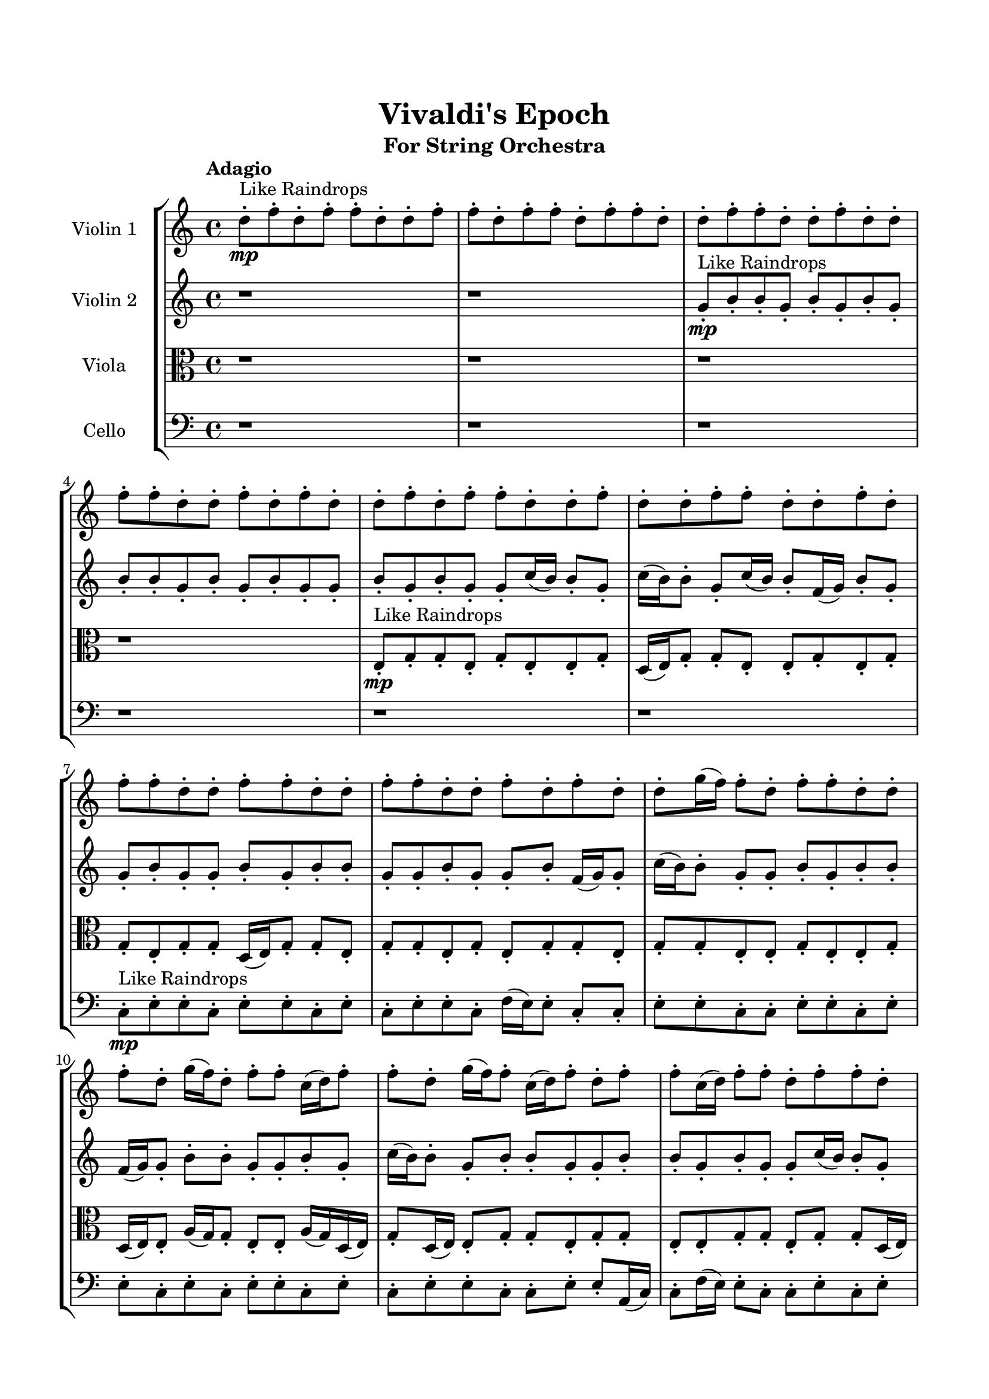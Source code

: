 \header{
	tagline = "" 
	title = "Vivaldi's Epoch"
	subtitle="For String Orchestra"
}

\paper{
  indent = 2\cm
  left-margin = 1.5\cm
  right-margin = 1.5\cm
  top-margin = 2\cm
  bottom-margin = 1.5\cm
  ragged-last-bottom = ##t
}

\score{
 \new  StaffGroup  <<
\new Staff \with {
    instrumentName = #"
Violin 1
"
	midiInstrument = "Violin"
  }
\absolute {

\tempo "Adagio" d''8-.\mp ^"Like Raindrops"  f''8-. d''8-. f''8-. f''8-. d''8-. d''8-. f''8-. f''8-. d''8-. f''8-. f''8-. d''8-. f''8-. f''8-. d''8-. d''8-. f''8-. f''8-. d''8-. d''8-. f''8-. d''8-. d''8-. f''8-. f''8-. d''8-. d''8-. f''8-. d''8-. f''8-. d''8-. d''8-. f''8-. d''8-. f''8-. f''8-. d''8-. d''8-. f''8-. d''8-. d''8-. f''8-. f''8-. d''8-. d''8-. f''8-. d''8-. f''8-. f''8-. d''8-. d''8-. f''8-. f''8-. d''8-. d''8-. f''8-. f''8-. d''8-. d''8-. f''8-. d''8-. f''8-. d''8-. d''8-. g''16( f''16) f''8-. d''8-. f''8-. f''8-. d''8-. d''8-. f''8-. d''8-. g''16( f''16) d''8-. f''8-. f''8-. c''16( d''16) f''8-. f''8-. d''8-. g''16( f''16) f''8-. c''16( d''16) f''8-. d''8-. f''8-. f''8-. c''16( d''16) f''8-. f''8-. d''8-. f''8-. f''8-. d''8-. f''8-. d''8-. f''8-. f''8-. f''4\mf d''4 d''8-.\mp d''8-. f''8-. c''16( d''16) f''8-. d''8-. f''8-. d''8-. d''8-. f''8-. d''8-. g''16( f''16) d''8-. d''8-. f''8-. d''8-. g''16( f''16) d''8-. d''8-. f''8-. f''8-. d''8-. d''8-. f''8-. d''8-. d''8-. f''8-. d''8-. g''16( f''16) d''8-. d''8-. f''8-. d''8-. d''8-. f''8-. d''8-. d''8-. f''8-. d''8-. d''8-. f''8-. d''8-. d''8-. f''8-. d''8-. d''8-. f''8-. f''8-. d''8-. d''8-. f''8-. c''16( d''16) f''8-. d''8-. g''16( f''16) f''8-. f''4\mf g''4 d''8-.\mp f''8-. f''8-. d''8-. f''8-. f''8-. d''8-. d''8-. f''8-. f''8-. d''8-. d''8-. f''8-. f''8-. c''16( d''16) d''8-. f''8-. c''16( d''16) f''8-. f''8-. d''8-. d''8-. f''8-. f''8-. c''16( d''16) d''8-. g''16( f''16) d''8-. d''8-. f''8-. c''16( d''16) d''8-. g''16( f''16) d''8-. d''8-. g''16( f''16) f''8-. c''16( d''16) d''8-. f''8-. d''8-. d''8-. g''16( f''16) f''8-. d''8-. d''8-. g''16( f''16) d''8-. d''8-. g''16( f''16) f''8-. d''8-. f''8-. d''8-. d''8-. f''8-. d''8-. d''8-. f''8-. d''8-. g''16( f''16) c''16( d''16) g''16( f''16) f''8-. d''8-. f''8-. f''8-. c''16( d''16) d''2\f\< f''2 d''16 c''16 f''16 g''16 d''8-.\sp f''8-. d''8-. f''8-. f''8-. c''16( d''16) d''8-. g''16( f''16) d''8-. f''8-. f''8-. d''8-. g''16( f''16) d''8-. f''8-. f''8-. c''16( d''16) d''8-. g''16( f''16) f''8-. c''16( d''16) g''16( f''16) d''8-. f''8-. f''8-. d''8-. d''8-. g''16( f''16) f''8-. d''8-. d''4 r4 r2 \bar"||" \tempo "Lento" d''2 ^"Like Breathing" \p -- r2 f''2 -- r2 c''2 -- r2 d''2 -- r2 g''2 -- r2 f''2 -- r2 d''2 -- r2 f''2 -- r2 c''2 -- r2 d''2 -- r2 g''2 -- r2 f''2 -- r2 d''2 -- r2 f''2 -- r2 c''2 -- r2 d''2 -- r2 g''2 -- r2 f''2 -- r2 d''2 -- r2 f''2 -- r2 c''2 -- r2 d''2 -- r2 g''2 -- r2 f''2 -- r2 d''8 ^"solo" ( f''8 d''8 f''8 d''2 ) f''8 ( d''8 f''8 f''8 f''2 ) c''16 ( d''16 f''8 f''8 d''8 c''2 ) d''8 ( f''8 d''8 f''8 d''2 ) g''16 ( f''16 f''8 d''8 f''8 g''2 ) f''8 ( d''8 f''8 f''8 f''2 )  \bar"||"  d''8 f''8 d''8 f''8 d''8 f''8 d''8 f''8 d''4 r4 r2 c''16 d''16 f''8 f''8 d''8 d''8 f''8 d''8 f''8 c''16 d''16 f''8 f''8 d''8 d''8 f''8 d''8 f''8 d''4 r4 d''4 r4 c''16 d''16 f''8 f''8 d''8 d''8 f''8 d''8 f''8 f''8 d''8 f''8 f''8 f''8 d''8 f''8 f''8 f''8 d''8 f''8 f''8 d''8 d''8 f''8 f''8 d''8 f''8 f''8 d''8 f''8 f''8 d''8 d''8 f''8 f''8 d''8 d''8 f''8 d''8 d''8 f''8 f''8 d''8 d''8 f''8 d''8 f''8 d''8 d''8 f''8 d''8 f''8 f''8 d''8 d''8 f''8 f''8 d''8 f''8 d''8 f''8 d''8 f''8 d''8 f''8 d''4 r4 r2 c''16 d''16 f''8 f''8 d''8 d''8 f''8 d''8 f''8 c''16 d''16 f''8 f''8 d''8 c''16 d''16 f''8 f''8 d''8 g''16 f''16 f''8 c''16 d''16 f''8 d''8 f''8 f''8 c''16 d''16 f''8 f''8 d''8 f''8 f''8 d''8 f''8 d''8 f''8 f''8 f''4 d''4 d''8 d''8 f''8 c''16 d''16 f''8 d''8 f''8 d''8 d''8 f''8 c''16 d''16 f''8 f''8 d''8 c''16 d''16 f''8 f''8 d''8 d''8 f''8 d''8 f''8 d''8 f''8 d''8 f''8 d''4 r4 c''16 d''16 f''8 f''8 d''8 d''8 f''8 d''8 f''8 d''4 r4 d''8 f''8 d''8 f''8 d''4 r4 g''16 f''16 f''8 d''8 f''8 g''4 r4 g''16 f''16 f''8 d''8 f''8 g''4 r4 f''4 r4 r2 r1 r1 f''8 d''8 f''8 f''8 d''8 d''8 f''8 f''8 d''8 f''8 d''8 f''8 d''8 f''8 d''8 f''8 c''16 d''16 f''8 c''16 d''16 f''8 c''16 d''16 f''8 c''16 d''16 f''8 f''4 r4 r2 r1 d''4 
	
	\bar "|."
}
\new Staff \with {
    instrumentName = #"
Violin 2
"
	midiInstrument = "Violin"
  }
\absolute {
\tempo "Adagio" r1 r1 g'8-.\mp ^"Like Raindrops"  b'8-. b'8-. g'8-. b'8-. g'8-. b'8-. g'8-. b'8-. b'8-. g'8-. b'8-. g'8-. b'8-. g'8-. g'8-. b'8-. g'8-. b'8-. g'8-. g'8-. c''16( b'16) b'8-. g'8-. c''16( b'16) b'8-. g'8-. c''16( b'16) b'8-. f'16( g'16) b'8-. g'8-. g'8-. b'8-. g'8-. g'8-. b'8-. g'8-. b'8-. b'8-. g'8-. g'8-. b'8-. g'8-. g'8-. b'8-. f'16( g'16) g'8-. c''16( b'16) b'8-. g'8-. g'8-. b'8-. g'8-. b'8-. b'8-. f'16( g'16) g'8-. b'8-. b'8-. g'8-. g'8-. b'8-. g'8-. c''16( b'16) b'8-. g'8-. b'8-. b'8-. g'8-. g'8-. b'8-. b'8-. g'8-. b'8-. g'8-. g'8-. c''16( b'16) b'8-. g'8-. g'8-. b'8-. g'8-. c''16( b'16) b'4\mf g'4 g'8-.\mp b'8-. b'8-. g'8-. c''16( b'16) b'8-. g'8-. b'8-. g'8-. b'8-. g'8-. g'8-. b'8-. g'8-. c''16( b'16) b'8-. g'8-. g'8-. b'8-. g'8-. b'8-. f'16( g'16) b'8-. g'8-. g'8-. b'8-. g'8-. g'8-. b'8-. b'8-. f'16( g'16) b'8-. g'8-. g'8-. b'8-. b'8-. g'8-. g'8-. b'8-. f'16( g'16) b'8-. b'8-. g'8-. b'8-. g'8-. g'8-. b'8-. b'8-. g'8-. g'8-. b'8-. b'8-. g'8-. g'8-. b'8-. b'8-. b'4\mf c''4 f'16(\mp g'16) b'8-. b'8-. g'8-. g'8-. b'8-. b'8-. g'8-. b'8-. b'8-. f'16( g'16) b'8-. f'16( g'16) g'8-. c''16( b'16) b'8-. f'16( g'16) b'8-. g'8-. g'8-. b'8-. b'8-. g'8-. g'8-. b'8-. g'8-. g'8-. b'8-. b'8-. g'8-. c''16( b'16) b'8-. g'8-. b'8-. b'8-. g'8-. g'8-. b'8-. b'8-. f'16( g'16) g'8-. c''16( b'16) g'8-. g'8-. c''16( b'16) b'8-. g'8-. g'8-. b'8-. b'8-. g'8-. c''16( b'16) b'8-. f'16( g'16) g'8-. b'8-. g'8-. g'8-. c''16( b'16) f'16( g'16) g'8-. c''16( b'16) f'16( g'16) g'8-. c''16( b'16) f'16( g'16) b'8-. b'8-. g'2\f\< b'2 g'16 f'16 b'16 c''16 g'8-.\sp c''16( b'16) b'8-. f'16( g'16) c''16( b'16) b'8-. f'16( g'16) g'8-. c''16( b'16) g'8-. b'8-. g'8-. g'8-. c''16( b'16) b'8-. g'8-. c''16( b'16) g'8-. g'8-. c''16( b'16) g'8-. g'8-. c''16( b'16) f'16( g'16) g'8-. c''16( b'16) b'8-. g'8-. b'8-. f'16( g'16) g'4 r4 r2 \bar"||" \tempo "Lento" g'2 ^"Like Breathing" \p -- r2 c''2 -- r2 c''2 -- r2 c''2 -- r2 f'2 -- r2 b'2 -- r2 g'2 -- r2 c''2 -- r2 c''2 -- r2 c''2 -- r2 f'2 -- r2 b'2 -- r2 g'2 -- r2 c''2 -- r2 c''2 -- r2 c''2 -- r2 f'2 -- r2 b'2 -- r2 g'8 ^"solo" ( b'8 b'8 g'8 g'2 ) c''16 ( b'16 b'8 g'8 c''16 b'16 c''2 ) c''16 ( b'16 b'8 g'8 c''16 b'16 c''2 ) c''16 ( b'16 b'8 g'8 c''16 b'16 c''2 ) f'16 ( g'16 b'8 g'8 g'8 f'2 ) b'8 ( b'8 g'8 b'8 b'2 ) g'8 ^"accompanying" ( b'8 b'8 g'8 g'2 ) c''16 ( b'16 b'8 g'8 c''16 b'16 c''2 ) c''16 ( b'16 b'8 g'8 c''16 b'16 c''2 ) c''16 ( b'16 b'8 g'8 c''16 b'16 c''2 ) f'16 ( g'16 b'8 g'8 g'8 f'2 ) b'8 ( b'8 g'8 b'8 b'2 )  \bar"||"  g'8 b'8 b'8 g'8 g'8 b'8 b'8 g'8 g'4 r4 r2 f'16 g'16 b'8 b'8 g'8 g'8 b'8 g'8 b'8 f'16 g'16 b'8 b'8 g'8 g'8 b'8 g'8 b'8 g'4 r4 g'4 r4 f'16 g'16 b'8 b'8 g'8 g'8 b'8 g'8 b'8 c''16 b'16 b'8 g'8 c''16 b'16 c''16 b'16 b'8 g'8 c''16 b'16 c''8 c''8 c''8 c''8 c''8 c''8 c''8 c''8 c''8 c''8 c''8 c''8 c''8 c''8 c''8 c''8 c''8 c''8 c''8 c''8 c''8 c''8 c''8 c''8 c''8 c''8 c''8 c''8 c''8 c''8 c''8 c''8 c''16 b'16 b'8 g'8 c''16 b'16 b'8 g'8 c''16 b'16 b'8 g'8 b'8 b'8 g'8 g'8 b'8 b'8 g'8 g'4 r4 r2 f'16 g'16 b'8 b'8 g'8 g'8 b'8 g'8 b'8 c''16 b'16 b'8 g'8 c''16 b'16 c''4 r4 c''4 r4 c''4 r4 c''16 b'16 b'8 g'8 c''16 b'16 c''4 r4 c''4 r4 c''4 r4 c''16 b'16 b'8 g'8 c''16 b'16 c''4 r4 c''4 r4 c''4 r4 g'8 b'8 b'8 g'8 g'8 b'8 b'8 g'8 g'4 r4 f'16 g'16 b'8 b'8 g'8 c''16 b'16 b'8 g'8 c''16 b'16 b'8 g'8 c''16 b'16 b'8 c''16 b'16 b'8 g'8 c''16 b'16 b'8 g'8 c''16 b'16 b'8 f'16 g'16 b'8 g'8 g'8 b'8 g'8 g'8 b'8 f'16 g'16 b'8 g'8 g'8 b'8 g'8 g'8 b'8 b'4 r4 r2 r1 r1 b'8 b'8 g'8 b'8 g'8 b'8 g'8 b'8 g'8 b'8 b'8 g'8 g'8 b'8 b'8 g'8 f'16 g'16 b'8 f'16 g'16 b'8 f'16 g'16 b'8 f'16 g'16 b'8 b'4 r4 r2 r1 g'4 

}

\new Staff \with {
    instrumentName = #"
Viola
"
	midiInstrument = "Viola"
  }
\absolute {
	\clef alto
\tempo "Adagio" r1 r1 r1 r1 e8-.\mp ^"Like Raindrops"  g8-. g8-. e8-. g8-. e8-. e8-. g8-. d16( e16) g8-. g8-. e8-. e8-. g8-. e8-. g8-. g8-. e8-. g8-. g8-. d16( e16) g8-. g8-. e8-. g8-. g8-. e8-. g8-. e8-. g8-. g8-. e8-. g8-. g8-. e8-. e8-. g8-. e8-. e8-. g8-. d16( e16) e8-. a16( g16) g8-. e8-. e8-. a16( g16) d16( e16) g8-. d16( e16) e8-. g8-. g8-. e8-. g8-. g8-. e8-. e8-. g8-. g8-. e8-. g8-. g8-. d16( e16) e8-. g8-. g8-. e8-. g4\mf e4 g8-.\mp d16( e16) g8-. d16( e16) e8-. a16( g16) e8-. e8-. g8-. g8-. e8-. g8-. e8-. e8-. a16( g16) d16( e16) e8-. g8-. g8-. e8-. e8-. g8-. d16( e16) e8-. g8-. g8-. e8-. e8-. g8-. e8-. e8-. a16( g16) g8-. e8-. g8-. e8-. g8-. g8-. e8-. a16( g16) e8-. g8-. g8-. e8-. g8-. d16( e16) g8-. d16( e16) e8-. g8-. g8-. d16( e16) g8-. g8-. e8-. e8-. g4\mf a4 g8-.\mp e8-. e8-. g8-. e8-. e8-. g8-. d16( e16) e8-. g8-. e8-. e8-. g8-. g8-. e8-. e8-. g8-. d16( e16) g8-. g8-. e8-. e8-. g8-. g8-. e8-. e8-. a16( g16) e8-. g8-. d16( e16) a16( g16) g8-. e8-. e8-. g8-. e8-. e8-. a16( g16) d16( e16) g8-. e8-. a16( g16) g8-. e8-. e8-. g8-. g8-. d16( e16) e8-. g8-. e8-. e8-. g8-. g8-. e8-. e8-. a16( g16) g8-. e8-. g8-. d16( e16) e8-. g8-. e8-. e8-. a16( g16) e8-. g8-. e2\f\< g2 e16 d16 g16 a16 e8-.\sp g8-. g8-. d16( e16) e8-. g8-. g8-. e8-. g8-. d16( e16) e8-. a16( g16) g8-. e8-. g8-. g8-. d16( e16) g8-. d16( e16) g8-. g8-. d16( e16) g8-. e8-. e8-. g8-. e8-. e8-. a16( g16) g8-. e4 r4 r2 \bar"||" \tempo "Lento" d2 ^"Like Breathing" \p -- r2 g2 -- r2 d2 -- r2 a2 -- r2 e2 -- r2 g2 -- r2 d2 -- r2 g2 -- r2 d2 -- r2 a2 -- r2 e2 -- r2 g2 -- r2 d16 ^"solo" ( e16 g8 g8 e8 d2 ) g8 ( g8 e8 g8 g2 ) d16 ( e16 g8 g8 e8 d2 ) a16 ( g16 g8 e8 e8 a2 ) e8 ( g8 g8 e8 e2 ) g8 ( g8 e8 g8 g2 ) d16 ^"accompanying" ( e16 g8 g8 e8 d2 ) g8 ( g8 e8 g8 g2 ) d16 ( e16 g8 g8 e8 d2 ) a16 ( g16 g8 e8 e8 a2 ) e8 ( g8 g8 e8 e2 ) g8 ( g8 e8 g8 g2 ) d16 ( e16 g8 g8 e8 d2 ) g8 ( g8 e8 g8 g2 ) d16 ( e16 g8 g8 e8 d2 ) a16 ( g16 g8 e8 e8 a2 ) e8 ( g8 g8 e8 e2 ) g8 ( g8 e8 g8 g2 )  \bar"||"  d16 e16 g8 g8 e8 d16 e16 g8 g8 e8 d16 e16 g8 g8 e8 e8 g8 e8 g8 d16 e16 g8 g8 e8 e8 g8 e8 g8 d16 e16 g8 g8 e8 e8 g8 e8 g8 d16 e16 g8 g8 e8 e8 g8 e8 g8 g8 e8 g8 g8 d16 e16 g8 g8 e8 g8 g8 e8 g8 g8 g8 e8 g8 g4 r4 r2 g4 r4 r2 g4 r4 r2 g4 r4 r2 g8 g8 e8 g8 e8 e8 g8 d16 e16 d16 e16 g8 g8 e8 d16 e16 g8 g8 e8 d16 e16 g8 g8 e8 e8 g8 e8 g8 d16 e16 g8 g8 e8 e8 g8 e8 g8 d16 e16 g8 g8 e8 g4 r4 g4 r4 g4 r4 d16 e16 g8 g8 e8 g4 r4 g4 r4 g4 r4 d16 e16 g8 g8 e8 g4 r4 g4 r4 g4 r4 d16 e16 g8 g8 e8 d16 e16 g8 g8 e8 d16 e16 g8 g8 e8 d16 e16 g8 g8 e8 a16 g16 g8 e8 e8 a4 r4 a16 g16 g8 e8 e8 a4 r4 e8 g8 g8 e8 e4 r4 e8 g8 g8 e8 e4 r4 g4 r4 r2 r1 r1 g8 g8 e8 g8 e8 e8 g8 d16 e16 d16 e16 g8 g8 e8 d16 e16 g8 g8 e8 d16 e16 g8 d16 e16 g8 d16 e16 g8 d16 e16 g8 d16 e16 g8 g8 e8 d16 e16 g8 g8 e8 d16 e16 g8 g8 e8 e8 g8 e8 g8 e4 

}

\new Staff \with {
    instrumentName = #"
Cello
"
	midiInstrument = "Cello"
  }
\absolute {
	\clef bass
\tempo "Adagio" r1 r1 r1 r1 r1 r1 c8-.\mp ^"Like Raindrops"  e8-. e8-. c8-. e8-. e8-. c8-. e8-. c8-. e8-. e8-. c8-. f16( e16) e8-. c8-. c8-. e8-. e8-. c8-. c8-. e8-. e8-. c8-. e8-. e8-. c8-. e8-. c8-. e8-. e8-. c8-. e8-. c8-. e8-. e8-. c8-. c8-. e8-. e8-. a,16( c16) c8-. f16( e16) e8-. c8-. c8-. e8-. c8-. e8-. e8-. a,16( c16) c8-. f16( e16) e4\mf c4 e8-.\mp c8-. c8-. f16( e16) e8-. c8-. e8-. c8-. e8-. e8-. a,16( c16) e8-. c8-. e8-. e8-. c8-. c8-. f16( e16) e8-. c8-. e8-. e8-. c8-. c8-. f16( e16) e8-. c8-. e8-. a,16( c16) c8-. f16( e16) e8-. c8-. e8-. e8-. a,16( c16) f16( e16) c8-. e8-. e8-. a,16( c16) e8-. a,16( c16) e8-. c8-. e8-. c8-. e8-. e8-. c8-. c8-. f16( e16) e8-. c8-. e8-. e8-. e4\mf f4 c8-.\mp e8-. e8-. c8-. c8-. f16( e16) c8-. e8-. c8-. e8-. e8-. a,16( c16) e8-. a,16( c16) c8-. f16( e16) a,16( c16) e8-. e8-. c8-. f16( e16) e8-. c8-. c8-. e8-. e8-. c8-. e8-. e8-. c8-. e8-. e8-. a,16( c16) f16( e16) e8-. c8-. f16( e16) c8-. c8-. e8-. e8-. a,16( c16) c8-. f16( e16) a,16( c16) f16( e16) c8-. f16( e16) e8-. c8-. c8-. e8-. a,16( c16) e8-. a,16( c16) c8-. e8-. a,16( c16) c8-. f16( e16) a,16( c16) f16( e16) e8-. c8-. c8-. e8-. e8-. a,16( c16) c2\f\< e2 c16 a,16 e16 f16 c8-.\sp f16( e16) e8-. a,16( c16) c8-. e8-. a,16( c16) c8-. e8-. e8-. a,16( c16) f16( e16) c8-. c8-. f16( e16) e8-. c8-. f16( e16) e8-. a,16( c16) e8-. c8-. e8-. e8-. a,16( c16) e8-. c8-. c8-. f16( e16) a,16( c16) c4 r4 r2 \bar"||" \tempo "Lento" f2 ^"Like Breathing" \p -- r2 f2 -- r2 c2 -- r2 a,2 -- r2 e2 -- r2 e2 -- r2 f16 ^"solo" ( e16 e8 c8 c8 f2 ) f16 ( e16 e8 c8 c8 f2 ) c8 ( e8 e8 c8 c2 ) a,16 ( c16 c8 f16 e16 e8 a,2 ) e8 ( e8 c8 e8 e2 ) e8 ( e8 c8 e8 e2 ) f16 ^"accompanying" ( e16 e8 c8 c8 f2 ) f16 ( e16 e8 c8 c8 f2 ) c8 ( e8 e8 c8 c2 ) a,16 ( c16 c8 f16 e16 e8 a,2 ) e8 ( e8 c8 e8 e2 ) e8 ( e8 c8 e8 e2 ) f16 ( e16 e8 c8 c8 f2 ) f16 ( e16 e8 c8 c8 f2 ) c8 ( e8 e8 c8 c2 ) a,16 ( c16 c8 f16 e16 e8 a,2 ) e8 ( e8 c8 e8 e2 ) e8 ( e8 c8 e8 e2 ) f16 ( e16 e8 c8 c8 f2 ) f16 ( e16 e8 c8 c8 f2 ) c8 ( e8 e8 c8 c2 ) a,16 ( c16 c8 f16 e16 e8 a,2 ) e8 ( e8 c8 e8 e2 ) e8 ( e8 c8 e8 e2 )  \bar"||"  f16 e16 e8 c8 c8 f16 e16 e8 c8 c8 f4 r4 r2 a,16 c16 e8 e8 c8 c8 e8 c8 e8 a,16 c16 e8 e8 c8 c8 e8 c8 e8 f4 r4 f4 r4 a,16 c16 e8 e8 c8 c8 e8 c8 e8 f16 e16 e8 c8 c8 f16 e16 e8 c8 c8 f4 r4 r2 f4 r4 r2 f4 r4 r2 f4 r4 r2 f16 e16 e8 c8 c8 e8 e8 c8 c8 f16 e16 e8 c8 c8 f16 e16 e8 c8 c8 f4 r4 r2 a,16 c16 e8 e8 c8 c8 e8 c8 e8 c8 e8 e8 c8 f4 r4 f4 r4 f4 r4 c8 e8 e8 c8 f4 r4 f4 r4 f4 r4 c8 e8 e8 c8 f4 r4 f4 r4 f4 r4 f16 e16 e8 c8 c8 f16 e16 e8 c8 c8 f4 r4 a,16 c16 e8 e8 c8 a,16 c16 c8 f16 e16 e8 a,4 r4 a,16 c16 c8 f16 e16 e8 a,4 r4 e8 e8 c8 e8 e4 r4 e8 e8 c8 e8 e4 r4 e8 e8 c8 e8 e8 c8 e8 c8 e8 e8 c8 f16 e16 e8 c8 c8 e8 e8 c8 c8 e8 e8 c8 e8 e8 c8 e8 c8 e8 e8 c8 e8 c8 f16 e16 e8 c8 c8 f16 e16 e8 c8 c8 a,16 c16 e8 a,16 c16 e8 a,16 c16 e8 a,16 c16 e8 e4 r4 r2 r1 c4 

}

>>
\midi{}
\layout{}
}

